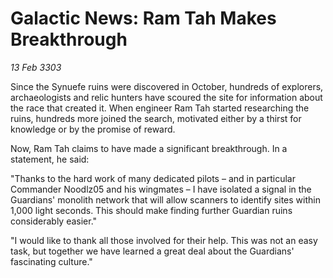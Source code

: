 * Galactic News: Ram Tah Makes Breakthrough

/13 Feb 3303/

Since the Synuefe ruins were discovered in October, hundreds of explorers, archaeologists and relic hunters have scoured the site for information about the race that created it. When engineer Ram Tah started researching the ruins, hundreds more joined the search, motivated either by a thirst for knowledge or by the promise of reward. 

Now, Ram Tah claims to have made a significant breakthrough. In a statement, he said: 

"Thanks to the hard work of many dedicated pilots – and in particular Commander Noodlz05 and his wingmates – I have isolated a signal in the Guardians' monolith network that will allow scanners to identify sites within 1,000 light seconds. This should make finding further Guardian ruins considerably easier." 

"I would like to thank all those involved for their help. This was not an easy task, but together we have learned a great deal about the Guardians' fascinating culture."